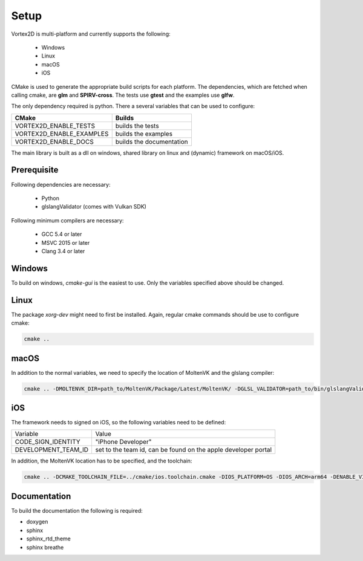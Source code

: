 =====
Setup
=====

Vortex2D is multi-platform and currently supports the following:

 * Windows
 * Linux
 * macOS
 * iOS

CMake is used to generate the appropriate build scripts for each platform.
The dependencies, which are fetched when calling cmake, are **glm** and **SPIRV-cross**. The tests use **gtest** and the examples use **glfw**.

The only dependency required is python.
There a several variables that can be used to configure:

+-------------------------+-------------------------+
| CMake                   | Builds                  |
+=========================+=========================+
|VORTEX2D_ENABLE_TESTS    |builds the tests         |
+-------------------------+-------------------------+
|VORTEX2D_ENABLE_EXAMPLES |builds the examples      |
+-------------------------+-------------------------+
|VORTEX2D_ENABLE_DOCS     |builds the documentation |
+-------------------------+-------------------------+

The main library is built as a dll on windows, shared library on linux and (dynamic) framework on macOS/iOS.

Prerequisite
============

Following dependencies are necessary:

 * Python
 * glslangValidator (comes with Vulkan SDK)

Following minimum compilers are necessary:

  * GCC 5.4 or later
  * MSVC 2015 or later
  * Clang 3.4 or later

Windows
=======

To build on windows, `cmake-gui` is the easiest to use. Only the variables specified above should be changed.

Linux
=====

The package `xorg-dev` might need to first be installed.
Again, regular cmake commands should be use to configure cmake:

.. code-block:: bash

  cmake .. 

macOS
=====

In addition to the normal variables, we need to specify the location of MoltenVK and the glslang compiler:

.. code-block:: bash

  cmake .. -DMOLTENVK_DIR=path_to/MoltenVK/Package/Latest/MoltenVK/ -DGLSL_VALIDATOR=path_to/bin/glslangValidator

iOS
===

The framework needs to signed on iOS, so the following variables need to be defined:

+---------------------+--------------------------------------------+
| Variable            | Value                                      |
+---------------------+--------------------------------------------+
| CODE_SIGN_IDENTITY  | "iPhone Developer"                         |
+---------------------+--------------------------------------------+
| DEVELOPMENT_TEAM_ID | set to the team id,                        |
|                     | can be found on the apple developer portal |
+---------------------+--------------------------------------------+

In addition, the MoltenVK location has to be specified, and the toolchain:

.. code-block:: bash

  cmake .. -DCMAKE_TOOLCHAIN_FILE=../cmake/ios.toolchain.cmake -DIOS_PLATFORM=OS -DIOS_ARCH=arm64 -DENABLE_VISIBILITY=true -DGLSL_VALIDATOR=path_to/bin/glslangValidator -DMOLTENVK_DIR=path_to/MoltenVK/Package/Latest/MoltenVK/ -DCODE_SIGN_IDENTITY="iPhone Developer" -DDEVELOPMENT_TEAM_ID=XXXXXX

Documentation
=============

To build the documentation the following is required:

* doxygen
* sphinx
* sphinx_rtd_theme
* sphinx breathe

